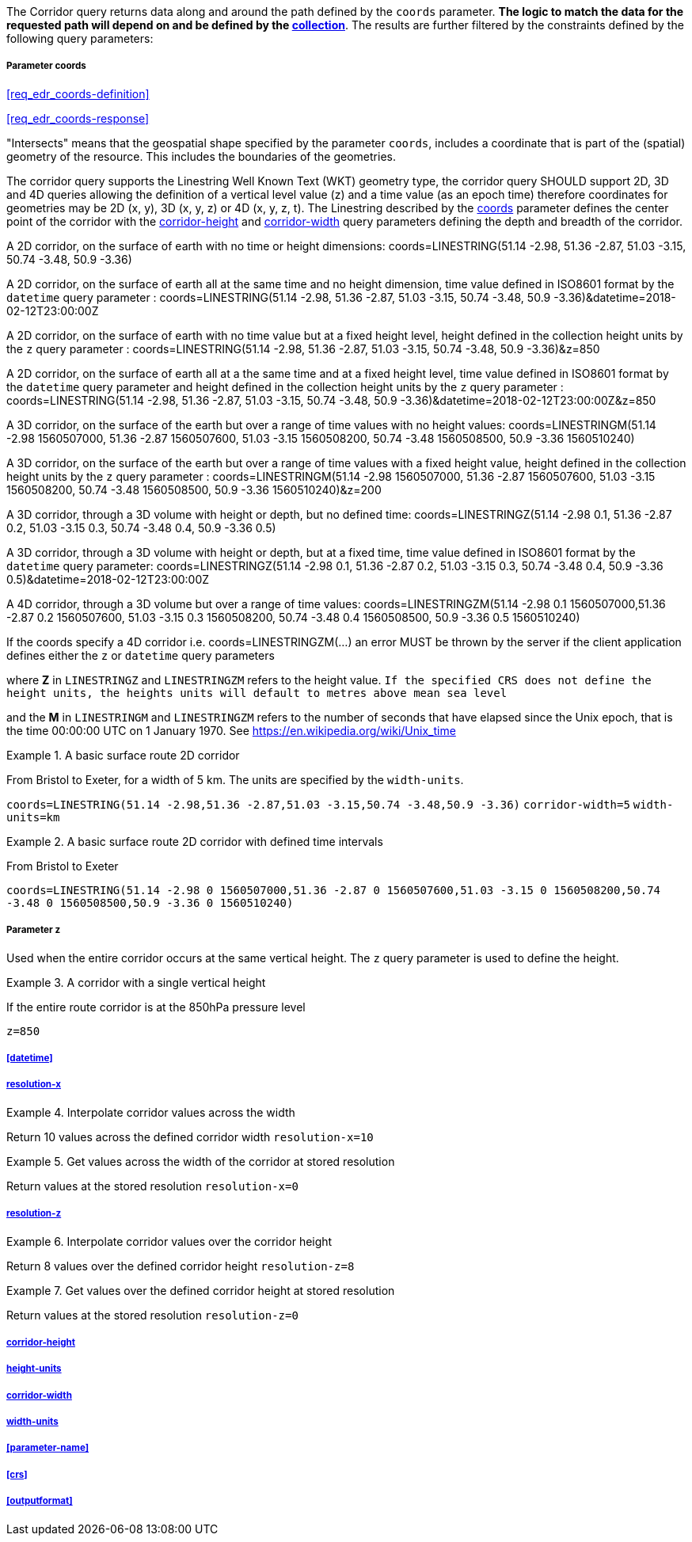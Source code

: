 The Corridor query returns data along and around the path defined by the `coords` parameter. *The logic to match the data for the requested path will depend on and be defined by the <<collection-definition,collection>>*.  The results are further filtered by the constraints defined by the following query parameters:

===== *Parameter coords*

<<req_edr_coords-definition>>

<<req_edr_coords-response>>

"Intersects" means that the geospatial shape specified by the parameter `coords`, includes a coordinate that is part of the (spatial) geometry of the resource. This includes the boundaries of the geometries.

The corridor query supports the Linestring Well Known Text (WKT) geometry type, the corridor query SHOULD support 2D, 3D and 4D queries allowing the definition of a vertical level value (z) and a time value (as an epoch time) therefore coordinates for geometries may be 2D (x, y), 3D (x, y, z) or 4D (x, y, z, t).  The Linestring described by the <<req_edr_coords-definition, coords>> parameter defines the center point of the corridor with the <<req_edr_corridor-height-definition,corridor-height>> and <<req_edr_corridor-width-definition,corridor-width>> query parameters defining the depth and breadth of the corridor. 

A 2D corridor, on the surface of earth with no time or height dimensions: 
    coords=LINESTRING(51.14 -2.98, 51.36 -2.87, 51.03 -3.15, 50.74 -3.48, 50.9 -3.36)

A 2D corridor, on the surface of earth all at the same time and no height dimension, time value defined in ISO8601 format by the `datetime` query parameter : 
    coords=LINESTRING(51.14 -2.98, 51.36 -2.87, 51.03 -3.15, 50.74 -3.48, 50.9 -3.36)&datetime=2018-02-12T23:00:00Z 
    
A 2D corridor, on the surface of earth with no time value but at a fixed height level, height defined in the collection height units by the `z` query parameter : 
    coords=LINESTRING(51.14 -2.98, 51.36 -2.87, 51.03 -3.15, 50.74 -3.48, 50.9 -3.36)&z=850 

A 2D corridor, on the surface of earth all at a the same time and at a fixed height level, time value defined in ISO8601 format by the `datetime` query parameter and height defined in the collection height units by the `z` query parameter : 
    coords=LINESTRING(51.14 -2.98, 51.36 -2.87, 51.03 -3.15, 50.74 -3.48, 50.9 -3.36)&datetime=2018-02-12T23:00:00Z&z=850 

A 3D corridor, on the surface of the earth but over a range of time values with no height values:
coords=LINESTRINGM(51.14 -2.98 1560507000, 51.36 -2.87 1560507600, 51.03 -3.15 1560508200, 50.74 -3.48 1560508500, 50.9 -3.36 1560510240)

A 3D corridor, on the surface of the earth but over a range of time values with a fixed height value, height defined in the collection height units by the `z` query parameter : 
coords=LINESTRINGM(51.14 -2.98 1560507000, 51.36 -2.87 1560507600, 51.03 -3.15 1560508200, 50.74 -3.48 1560508500, 50.9 -3.36 1560510240)&z=200

A 3D corridor, through a 3D volume with height or depth, but no defined time:
coords=LINESTRINGZ(51.14 -2.98 0.1, 51.36 -2.87 0.2, 51.03 -3.15 0.3, 50.74 -3.48 0.4, 50.9 -3.36 0.5)

A 3D corridor, through a 3D volume with height or depth, but at a fixed time, time value defined in ISO8601 format by the `datetime` query parameter:
coords=LINESTRINGZ(51.14 -2.98 0.1, 51.36 -2.87 0.2, 51.03 -3.15 0.3, 50.74 -3.48 0.4, 50.9 -3.36 0.5)&datetime=2018-02-12T23:00:00Z

A 4D corridor, through a 3D volume but over a range of time values:
coords=LINESTRINGZM(51.14 -2.98 0.1 1560507000,51.36 -2.87 0.2 1560507600, 51.03 -3.15 0.3 1560508200, 50.74 -3.48 0.4 1560508500, 50.9 -3.36 0.5 1560510240)

If the coords specify a 4D corridor i.e. coords=LINESTRINGZM(...) an error MUST be thrown by the server if the client application defines either the `z` or `datetime` query parameters

where *Z* in `LINESTRINGZ` and `LINESTRINGZM` refers to the height value.  
`If the specified CRS does not define the height units, the heights units will default to metres above mean sea level`

and the *M* in `LINESTRINGM` and `LINESTRINGZM` refers to the number of seconds that have elapsed since the Unix epoch, that is the time 00:00:00 UTC on 1 January 1970. See
https://en.wikipedia.org/wiki/Unix_time

.A basic surface route 2D corridor 
=================
From Bristol to Exeter, for a width of 5 km. The units are specified by the `width-units`.

`coords=LINESTRING(51.14 -2.98,51.36 -2.87,51.03 -3.15,50.74 -3.48,50.9 -3.36)`
`corridor-width=5`
`width-units=km`

=================

.A basic surface route 2D corridor with defined time intervals
=================
From Bristol to Exeter 

`coords=LINESTRING(51.14 -2.98 0 1560507000,51.36 -2.87 0 1560507600,51.03 -3.15 0 1560508200,50.74 -3.48 0 1560508500,50.9 -3.36 0 1560510240)`
=================

===== *Parameter z*

Used when the entire corridor occurs at the same vertical height. The `z` query parameter is used to define the height.


.A corridor with a single vertical height
===========

If the entire route corridor is at the 850hPa pressure level

`z=850`
===========

===== <<datetime>>

===== <<req_edr_resolution-x-definition,resolution-x>>
.Interpolate corridor values across the width  
===========
Return 10 values across the defined corridor width
`resolution-x=10`
===========

.Get values across the width of the corridor at stored resolution  
===========
Return values at the stored resolution
`resolution-x=0`
===========


===== <<req_edr_resolution-z-definition,resolution-z>>
.Interpolate corridor values over the corridor height  
===========
Return 8 values over the defined corridor height
`resolution-z=8`
===========

.Get values over the defined corridor height at stored resolution  
===========
Return values at the stored resolution
`resolution-z=0`
===========


===== <<req_edr_corridor-height-definition,corridor-height>>

===== <<req_edr_height_units-definition,height-units>>

===== <<req_edr_corridor-width-definition,corridor-width>>

===== <<req_edr_width_units-definition,width-units>>

===== <<parameter-name>>

===== <<crs>>

===== <<outputformat>>
    
